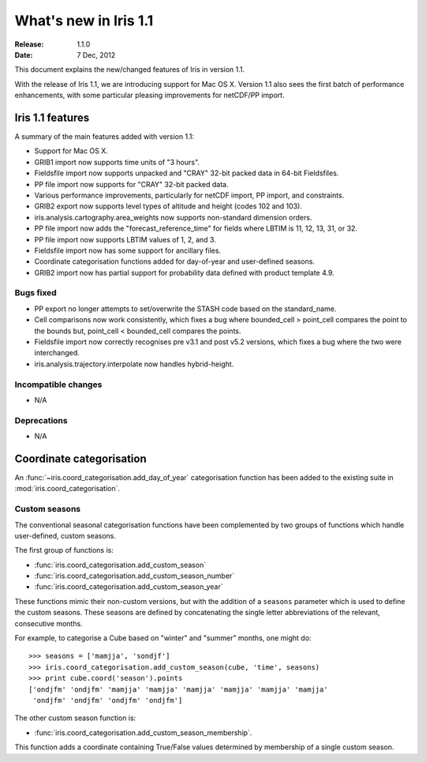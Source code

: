 What's new in Iris 1.1
**********************

:Release: 1.1.0
:Date: 7 Dec, 2012

This document explains the new/changed features of Iris in version 1.1.

With the release of Iris 1.1, we are introducing support for Mac OS X.
Version 1.1 also sees the first batch of performance enhancements, with
some particular pleasing improvements for netCDF/PP import.


Iris 1.1 features
=================

A summary of the main features added with version 1.1:

* Support for Mac OS X.
* GRIB1 import now supports time units of "3 hours".
* Fieldsfile import now supports unpacked and "CRAY" 32-bit packed data
  in 64-bit Fieldsfiles.
* PP file import now supports for "CRAY" 32-bit packed data.
* Various performance improvements, particularly for netCDF import,
  PP import, and constraints.
* GRIB2 export now supports level types of altitude and height
  (codes 102 and 103).
* iris.analysis.cartography.area_weights now supports non-standard
  dimension orders.
* PP file import now adds the "forecast_reference_time" for fields
  where LBTIM is 11, 12, 13, 31, or 32.
* PP file import now supports LBTIM values of 1, 2, and 3.
* Fieldsfile import now has some support for ancillary files.
* Coordinate categorisation functions added for day-of-year and
  user-defined seasons.
* GRIB2 import now has partial support for probability data defined
  with product template 4.9.

Bugs fixed
----------
* PP export no longer attempts to set/overwrite the STASH code based on
  the standard_name.
* Cell comparisons now work consistently, which fixes a bug where
  bounded_cell > point_cell compares the point to the bounds but,
  point_cell < bounded_cell compares the points.
* Fieldsfile import now correctly recognises pre v3.1 and post v5.2
  versions, which fixes a bug where the two were interchanged.
* iris.analysis.trajectory.interpolate now handles hybrid-height.

Incompatible changes
--------------------
* N/A

Deprecations
------------
* N/A


Coordinate categorisation
=========================

An :func:`~iris.coord_categorisation.add_day_of_year` categorisation
function has been added to the existing suite in
:mod:`iris.coord_categorisation`.

Custom seasons
--------------

The conventional seasonal categorisation functions have been
complemented by two groups of functions which handle user-defined,
custom seasons.

The first group of functions is:

* :func:`iris.coord_categorisation.add_custom_season`
* :func:`iris.coord_categorisation.add_custom_season_number`
* :func:`iris.coord_categorisation.add_custom_season_year`

These functions mimic their non-custom versions, but with the addition
of a ``seasons`` parameter which is used to define the custom seasons.
These seasons are defined by concatenating the single letter
abbreviations of the relevant, consecutive months.

For example, to categorise a Cube based on "winter" and "summer" months,
one might do::

    >>> seasons = ['mamjja', 'sondjf']
    >>> iris.coord_categorisation.add_custom_season(cube, 'time', seasons)
    >>> print cube.coord('season').points
    ['ondjfm' 'ondjfm' 'mamjja' 'mamjja' 'mamjja' 'mamjja' 'mamjja' 'mamjja'
     'ondjfm' 'ondjfm' 'ondjfm' 'ondjfm']

The other custom season function is:

* :func:`iris.coord_categorisation.add_custom_season_membership`.

This function adds a coordinate containing True/False values determined
by membership of a single custom season.

